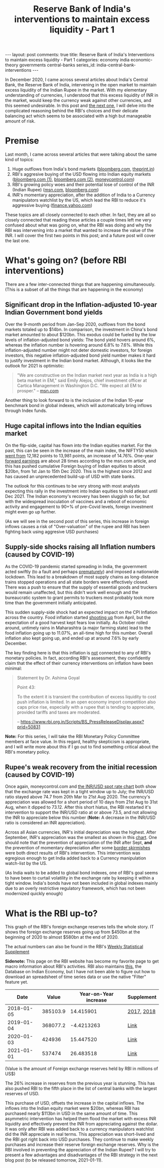 #+TITLE: Reserve Bank of India's interventions to maintain excess liquidity - Part 1
#+OPTIONS: author:nil toc:nil ^:nil

#+begin_export html
---
layout: post
comments: true
title: Reserve Bank of India's Interventions to maintain excess liquidity - Part 1
categories: economy india economic-theory governments central-banks
series_id: india-central-bank-interventions
---
#+end_export

In December 2020, I came across several articles about India's Central Bank, the Reserve Bank of
India, intervening in the open market to maintain excess liquidity of the Indian Rupee in the
market. With my elementary understanding of currencies, I understood that this excess liquidity of
INR in the market, would keep the currency weak against other currencies, and this seemed
undesirable. In this post and [[/central-banks/economic-theory/economy/governments/india/2021/01/11/india-central-bank-interventions-goals-2-the-reasoning/][the next one]], I will delve into the complicated reasoning behind the
RBI's choices and their delicate balancing act which seems to be associated with a high but
manageable amount of risk.

#+begin_export html
<!--more-->
#+end_export

* Premise

Last month, I came across several articles that were talking about the same kind of topics:

1. Huge outflows from India's bond markets ([[https://www.bloomberg.com/news/articles/2020-12-17/global-investors-are-dumping-indian-bonds-like-never-before][bloomberg.com]], [[https://theprint.in/economy/why-global-investors-are-dumping-indian-bonds-like-never-before/569118/][theprint.in]])
2. RBI's aggresive buying of the USD flowing into Indian equity markets ([[https://www.bloomberg.com/news/articles/2020-12-17/india-re-joins-u-s-watchlist-in-possible-boost-for-rupee-bonds][bloomberg.com (1)]],
   [[https://www.bloomberg.com/news/articles/2020-12-17/global-investors-are-dumping-indian-bonds-like-never-before][bloomberg.com (2)]], [[https://www.moneycontrol.com/news/business/markets/why-is-the-rbi-buying-dollars-aggressively-5536011.html][moneycontrol.com]])
3. RBI's growing policy woes and their potential lose of control of the INR (Indian Rupee)
   ([[https://www.msn.com/en-us/money/markets/rupee-bonds-joining-stocks-rally-may-add-to-india-s-policy-woes/ar-BB1c9DeE][msn.com]], [[https://www.bloomberg.com/news/articles/2020-12-15/wave-of-foreign-money-threatens-india-s-tight-grip-on-the-rupee][bloomberg.com]])
4. INR's momentary appreciation, after the addition of India to a Currency manipulators watchlist by
   the US, which lead the RBI to reduce it's aggressive buying ([[https://finance.yahoo.com/news/rupee-hits-over-5-month-053059368.html][finance.yahoo.com]])

These topics are all closely connected to each other. In fact, they are all so closely connected
that reading these articles a couple times left me very confused about what was going on, what the
RBI was doing and why the RBI was intervening into a market that wanted to increase the value of the
INR. I will cover the first two points in this post; and a future post will cover the last one.

* What's going on? (before RBI interventions)

There are a few inter-connected things that are happening simultaneously. (This is a subset of all
the things that are happening in the economy)

** Significant drop in the Inflation-adjusted 10-year Indian Government bond yields

Over the 9-month period from Jan-Sep 2020, outflows from the bond markets totaled up to $14bn. In
comparison, the investment in China's bond market amounted to about $120bn. This exodus could be fueled by
the low levels of inflation-adjusted bond yields: The bond yield hovers around 6%, whereas
the inflation number is hovering around 6.8% to 7.6%. While this inflation-adjusted number might not
deter domestic investors, for foreign investors, this negative inflation-adjusted bond yield
number makes it hard to justify investment in the Indian bond market. Although, it looks like
the outlook for 2021 is optimistic:

#+begin_quote
"We are constructive on the Indian market next year as India is a high beta market in EM," said
Emily Alejos, chief investment officer at Cartica Management in Washington D.C. "We expect all EM to
prosper."
-- [[https://www.msn.com/en-us/money/markets/rupee-bonds-joining-stocks-rally-may-add-to-india-s-policy-woes/ar-BB1c9DeE][msn.com]]
#+end_quote

Another thing to look forward to is the inclusion of the Indian 10-year benchmark bond in global
indexes, which will automatically bring inflows through Index funds.

** Huge capital inflows into the Indian equities market

On the flip-side, capital has flown into the Indian equities market. For the past, this can be seen
in the increase of the main index, the NIFTY50 which [[https://yhoo.it/3sdB3U0][went from]] 12,182 points to 13,981 points, an
increase of 14.76%. One-year [[https://www.investopedia.com/terms/f/fowardlookingearnings.asp][forward earnings]] are about 28 times according to the msn.com article,
and this has pushed cumulative Foreign buying of Indian equities to about $20bn, from 1st Jan to
15th Dec 2020. This is the highest since 2012 and has caused an unprecedented build-up of USD with
state banks.

The outlook for this continues to be very strong with most analysts expecting this rally in the
investment into Indian equities to hold atleast until Dec 2021. The Indian economy's recovery has
been sluggish so far, but with the widespread inoculation of vaccines and a reboot of economic
activity and engagement to 90+% of pre-Covid levels, foreign investment might even go up further.

(As we will see in the second post of this series, this increase in foreign inflows causes a risk of
"Over-valuation" of the rupee and RBI has been fighting back using aggresive USD purchases)

** Supply-side shocks raising all Inflation numbers (caused by COVID-19)

As the COVID-19 pandemic started spreading in India, the government acted swiftly (to a fault and
perhaps [[https://theprint.in/opinion/lockdown-or-not-covid-19-raises-key-questions-on-decision-making-in-a-democracy-like-india/391725/][prematurely]]) and imposed a nationwide lockdown. This lead to a breakdown of most supply
chains as long-distance trains stopped operations and all state borders were effectively
closed. There was a push to ensure that the supply of essential goods and truckers would remain
unaffected, but this didn't work well enough and the bureaucratic system to grant permits to
truckers most probably took more time than the government initially anticipated.

This sudden supply-side shock had an expected impact on the CPI Inflation across the country. Food
inflation started [[https://www.reuters.com/article/india-economy-inflation-idINKBN27T20U?edition-redirect=in][shooting up]] from April, but the expectation of a good harvest kept fears low
initially. As October rolled around, untimely rains in Maharashtra (a major farming state) lead to
the food inflation going up to 11.07%, an all-time high for this number. Overall inflation also kept
going up, and ended up at around 7.6% by early December.

The key finding here is that this inflation is _not_ connected to any of RBI's monetary policies. In
fact, according RBI's assessment, they confidently claim that the effect of their currency
interventions on inflation have been minimal:

#+begin_quote
Statement by Dr. Ashima Goyal

Point 43:

To the extent it is transient the contribution of excess liquidity to cost push inflation is
limited. In an open economy import competition also caps price rise, especially with a rupee that is
tending to appreciate, provided tariffs and taxes are moderated.

-- https://www.rbi.org.in/Scripts/BS_PressReleaseDisplay.aspx?prid=50831
#+end_quote

*Note:* For this series, I will take the RBI Monetary Policy Committee members at face value. In
this regard, healthy skepticism is appropriate, and I will write more about this if I go out to find
something critical about the RBI's monetary policy.

** Rupee's weak recovery from the initial recession (caused by COVID-19)

Once again, moneycontrol.com and [[https://yhoo.it/3nD5Ia4][the INR/USD spot rate chart]] both show that the exchange rate was
kept in a tight window up to July; the INR/USD ratio stayed above 74.7 from 20th Mar to 21st
Aug 2020. The currency's appreciation was allowed for a short period of 10 days from 21st Aug to
31st Aug, when it dipped to 73.12. After this short hiatus, the RBI restarted it's intervention to
support the INR/USD ratio at or above 73.5, and not allowing the INR to appreciate below this
number (*Note:* A decrease in the INR/USD ratio is considered an INR appreciation).

Across all Asian currencies, INR's initial depreciation was the highest. After September, INR's
appreciation was the smallest as shown in this [[https://images.moneycontrol.com/static-mcnews/2020/07/Rupee-IFA.png][chart]]. One should note that the prevention of
appreciation of the INR after Sept, *and* the prevention of momentary depreciation after some [[https://nypost.com/2020/07/06/china-pulls-back-troops-from-india-border-after-skirmish/][border
skirmishes]] were both direct results of RBI's intervention. This intervention was egregious enough to
get India added back to a Currency manipulation watch-list by the US.

(As India waits to be added to global bond indexes, one of RBI's goal seems to have been to curtail
volatility in the exchange rate by keeping it within a tight window. India's bonds have not been
included in global indexes mainly due to an overly restrictive regulatory framework, which has not
been modernized quickly enough)

* What is the RBI up-to?

This graph of the RBI's foreign exchange reserves tells the whole story. IT shows the foreign
exchange reserves going up from $450bn at the beginning of 2020 to almost $580bn at the end of 2020.

[[file:/public/img/rbi-foreign-exchange-reserves.png]]

The actual numbers can also be found in the RBI's [[https://www.rbi.org.in/Scripts/BS_viewWss.aspx][Weekly Statistical Supplement]]

*Sidenote:* This page on the RBI website has become my favorite page to get macro information about
RBI's activities. RBI also maintains [[https://dbie.rbi.org.in/DBIE/dbie.rbi?site=publications][this]], the Database on Indian Economy, but I have not been able
to figure out how to download an spreadsheet of time series data or use the native "Filter" feature
yet.

|       Date |    Value | Year-on-Year increase | Supplement |
|------------+----------+-----------------------+------------|
| 2018-01-05 | 385103.9 |             14.415901 | [[https://www.rbi.org.in/Scripts/WSSView.aspx?Id=21114][2017]], [[https://www.rbi.org.in/Scripts/WSSView.aspx?Id=21894][2018]] |
| 2019-01-04 | 368077.2 |            -4.4213263 | [[https://www.rbi.org.in/Scripts/WSSView.aspx?Id=22684][Link]]       |
| 2020-01-03 |   424936 |             15.447520 | [[https://www.rbi.org.in/Scripts/WSSView.aspx?Id=23464][Link]]       |
| 2021-01-01 |   537474 |             26.483518 | [[https://www.rbi.org.in/Scripts/WSSView.aspx?Id=24244][Link]]       |
#+TBLFM: $3=(@2$2-336582.5)*100/336582.5::@3$3=(@3$2-@2$2)*100/@2$2::@4$3=(@4$2-@3$2)*100/@3$2::@5$3=(@5$2-@4$2)*100/@4$2

(Value is the amount of Foreign exchange reserves held by RBI in millions of US$)

The 26% increase in reserves from the previous year is stunning. This has also pushed RBI to the
fifth place in the list of central banks with the largest reserves of USD.

This purchase of USD, offsets the increase in the capital inflows. The inflows into the Indian
equity market were $20bn, whereas RBI has purchased nearly $113bn in USD in the same amount of
time. This asymmetric intervention has helped them flood the market with excess INR liquidity and
effectively prevent the INR from appreciating against the dollar. It was only after RBI was added
back to a currency manipulators watchlist did the INR appreciate in real terms.  This appreciation
was short-lived and the RBI got right back into USD purchases. They continue to make weekly
purchases and increase their reserve foreign exchange reserves. Why is the RBI involved in
preventing the appreciation of the Indian Rupee? I will try to present a few advantages and
disadvantages of the RBI strategy in the next blog post (to be released tomorrow, 2021-01-11).
